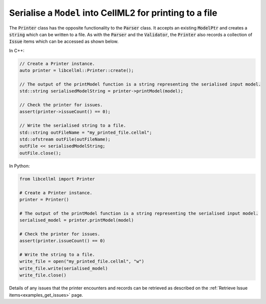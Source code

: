 .. _examples_print_model:

Serialise a ``Model`` into CellML2 for printing to a file
+++++++++++++++++++++++++++++++++++++++++++++++++++++++++
The :code:`Printer` class has the opposite functionality to the :code:`Parser` class.
It accepts an existing :code:`ModelPtr` and creates a :code:`string` which can be written to a file.
As with the :code:`Parser` and the :code:`Validator`, the :code:`Printer` also records a collection of :code:`Issue` items which can be accessed as shown below.

In C++:

.. code-block:: cpp

    // Create a Printer instance.
    auto printer = libcellml::Printer::create();

    // The output of the printModel function is a string representing the serialised input model.
    std::string serialisedModelString = printer->printModel(model);

    // Check the printer for issues.
    assert(printer->issueCount() == 0);

    // Write the serialised string to a file.
    std::string outFileName = "my_printed_file.cellml";
    std::ofstream outFile(outFileName);
    outFile << serialisedModelString;
    outFile.close();

In Python:

.. code-block:: python

    from libcellml import Printer

    # Create a Printer instance.
    printer = Printer()

    # The output of the printModel function is a string representing the serialised input model.
    serialised_model = printer.printModel(model)

    # Check the printer for issues.
    assert(printer.issueCount() == 0)

    # Write the string to a file.
    write_file = open("my_printed_file.cellml", "w")
    write_file.write(serialised_model)
    write_file.close()

Details of any issues that the printer encounters and records can be retrieved as described on the :ref:`Retrieve Issue items<examples_get_issues>` page.
